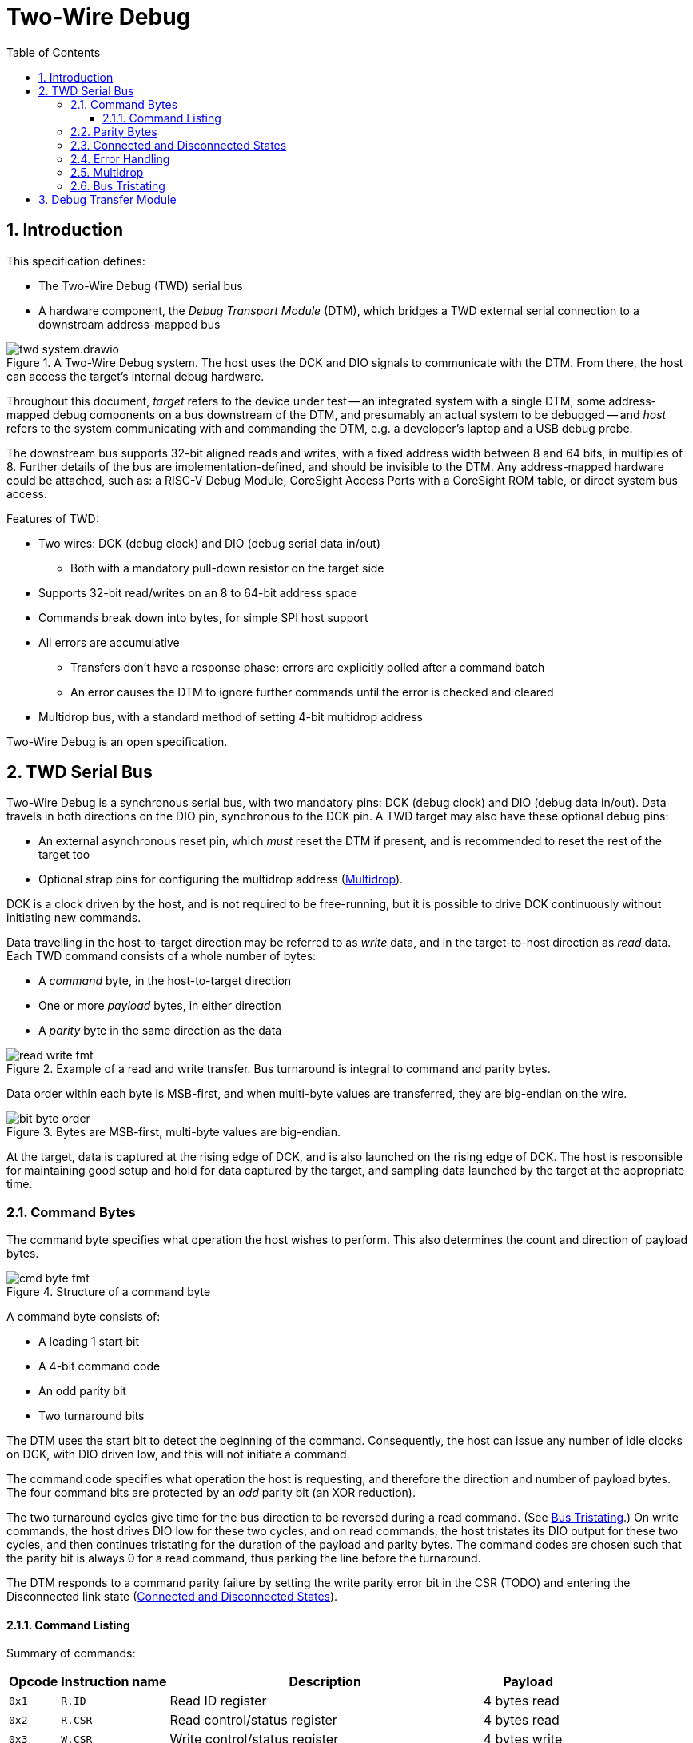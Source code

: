 :sectnums:
:toc:
:toclevels: 3
:doctype: book

:times: ×

= Two-Wire Debug

== Introduction

This specification defines:

* The Two-Wire Debug (TWD) serial bus
* A hardware component, the _Debug Transport Module_ (DTM), which bridges a TWD external serial connection to a downstream address-mapped bus

.A Two-Wire Debug system. The host uses the DCK and DIO signals to communicate with the DTM. From there, the host can access the target's internal debug hardware.
image::img/twd_system.drawio.png[pdfwidth=40%,align=center]

Throughout this document, _target_ refers to the device under test -- an integrated system with a single DTM, some address-mapped debug components on a bus downstream of the DTM, and presumably an actual system to be debugged -- and _host_ refers to the system communicating with and commanding the DTM, e.g. a developer's laptop and a USB debug probe.

The downstream bus supports 32-bit aligned reads and writes, with a fixed address width between 8 and 64 bits, in multiples of 8. Further details of the bus are implementation-defined, and should be invisible to the DTM. Any address-mapped hardware could be attached, such as: a RISC-V Debug Module, CoreSight Access Ports with a CoreSight ROM table, or direct system bus access.

Features of TWD:

* Two wires: DCK (debug clock) and DIO (debug serial data in/out)
** Both with a mandatory pull-down resistor on the target side
* Supports 32-bit read/writes on an 8 to 64-bit address space
* Commands break down into bytes, for simple SPI host support
* All errors are accumulative
** Transfers don't have a response phase; errors are explicitly polled after a command batch
** An error causes the DTM to ignore further commands until the error is checked and cleared
* Multidrop bus, with a standard method of setting 4-bit multidrop address

Two-Wire Debug is an open specification.

== TWD Serial Bus

Two-Wire Debug is a synchronous serial bus, with two mandatory pins: DCK (debug clock) and DIO (debug data in/out). Data travels in both directions on the DIO pin, synchronous to the DCK pin. A TWD target may also have these optional debug pins:

* An external asynchronous reset pin, which _must_ reset the DTM if present, and is recommended to reset the rest of the target too
* Optional strap pins for configuring the multidrop address (<<multidrop>>).

DCK is a clock driven by the host, and is not required to be free-running, but it is possible to drive DCK continuously without initiating new commands.

Data travelling in the host-to-target direction may be referred to as _write_ data, and in the target-to-host direction as _read_ data. Each TWD command consists of a whole number of bytes:

* A _command_ byte, in the host-to-target direction
* One or more _payload_ bytes, in either direction
* A _parity_ byte in the same direction as the data

.Example of a read and write transfer. Bus turnaround is integral to command and parity bytes.
image::img/read_write_fmt.png[pdfwidth=100%,align=center]

Data order within each byte is MSB-first, and when multi-byte values are transferred, they are big-endian on the wire.

.Bytes are MSB-first, multi-byte values are big-endian.
image::img/bit_byte_order.png[pdfwidth=100%,align=center]

At the target, data is captured at the rising edge of DCK, and is also launched on the rising edge of DCK. The host is responsible for maintaining good setup and hold for data captured by the target, and sampling data launched by the target at the appropriate time.

=== Command Bytes

The command byte specifies what operation the host wishes to perform. This also determines the count and direction of payload bytes.

.Structure of a command byte
image::img/cmd_byte_fmt.png[pdfwidth=100%,align=center]


A command byte consists of:

* A leading 1 start bit
* A 4-bit command code
* An odd parity bit
* Two turnaround bits

The DTM uses the start bit to detect the beginning of the command. Consequently, the host can issue any number of idle clocks on DCK, with DIO driven low, and this will not initiate a command.

The command code specifies what operation the host is requesting, and therefore the direction and number of payload bytes. The four command bits are protected by an _odd_ parity bit (an XOR reduction).

The two turnaround cycles give time for the bus direction to be reversed during a read command. (See <<bus-tristating>>.) On write commands, the host drives DIO low for these two cycles, and on read commands, the host tristates its DIO output for these two cycles, and then continues tristating for the duration of the payload and parity bytes. The command codes are chosen such that the parity bit is always 0 for a read command, thus parking the line before the turnaround.

The DTM responds to a command parity failure by setting the write parity error bit in the CSR (TODO) and entering the Disconnected link state (<<connected-and-disconnected>>).


[[command-listing]]
==== Command Listing

Summary of commands:

[%autowidth.stretch, options="header"]
|===
| Opcode | Instruction name | Description | Payload

|`0x1` |`R.ID`      | Read ID register                                   | 4 bytes read
|`0x2` |`R.CSR`     | Read control/status register                       | 4 bytes read
|`0x3` |`W.CSR`     | Write control/status register                      | 4 bytes write
|`0x4` |`R.ADDR`    | Read address register                              | 1-8 bytes read
|`0x5` |`W.ADDR`    | Write address register                             | 1-8 bytes write
|`0x7` |`R.DATA`    | Perform bus read, and get result of last `R.DATA`  | 4 bytes read
|`0x8` |`R.BUFF`    | Get result of last `R.DATA`                        | 4 bytes read
|`0x9` |`W.DATA`    | Perform bus write                                  | 4 bytes write
|`0xf` |`DISCONNECT`| Enter the Disconnected state                       | None
|Others|Reserved    | Host should never issue. Target should Disconnect. |

|===


=== Parity Bytes

The parity byte contains a simple checksum of the payload bytes, and travels in the same direction (host-to-target or target-to-host) as the payload bytes, depending on whether a read or write command was initiated by the command byte.


.Structure of a parity byte
image::img/parity_byte_fmt.png[pdfwidth=100%,align=center]


The parity byte consists of:

* Four parity bits: P3, P2, P1, P0
** P3 is the XOR reduction of bits 7 and 3 of all payload bytes
** P2 is the XOR reduction of bits 6 and 2 of all payload bytes
** P1 is the XOR reduction of bits 5 and 1 of all payload bytes
** P0 is the XOR reduction of bits 4 and 0 of all payload bytes
* Two zero bits
* Two turnaround bits

The turnaround cycles provide a gap between the target driving data during a read command, and the beginning of the next command byte. See <<bus-tristating>>

[[connected-and-disconnected]]
=== Connected and Disconnected States

After power-on, the DTM is in the _Disconnected_ state. In this state, the DTM ignores all commands, and its DIO output remains tristated.

When the DTM detects an appropriate _Connect_ sequence, issued by the host, it enters the _Connected_ state, whereupon it begins to respond to commands. The DTM will not enter the Connected state for any other reason.

The DTM returns to the Disconnected state on any of the following:

* A Disconnect command (see <<command-listing>>)
* A command or write payload parity error
* Assertion of the target's reset pin, if it has one
* Power cycling of the target

The Connect sequence consists of the following:

1. Eight zero-bits
2. The following 8-byte magic sequence: `0xa7, 0xa3, 0x92, 0xdd, 0x9a, 0xbf, 0x04, 0x31`, sent MSB-first
3. A 4-bit multidrop address (see <<multidrop>>), then an _odd_ multidrop address parity bit, then four zero bits

The DTM must correctly detect a Connect sequence preceded by any sequence of bits, including an aborted partial Connect sequence.

The 8-byte magic sequence is the output of a 6-bit LFSR with taps `0x30` and initial state `0x29`. Consequently it does not contain a run of 8 bits, and so the DTM can use the leading zero-bits to find the start of the Connect sequence. The DTM is permitted to match on a Connect sequence with fewer than eight leading zero-bits, but the host must send at least eight leading bits.

For a multidrop address of 0 the full 80-bit Connect sequence is: `0x00, 0xa7, 0xa3, 0x92, 0xdd, 0x9a, 0xbf, 0x04, 0x31, 0x08`.

=== Error Handling

The DTM may encounter errors due to some issue on the downstream bus, or an illegal value written to a DTM register. In this case the DTM sets some error flag in its CSR, and then begins to suppress all side effects of any command other than `DISCONNECT` and `CSR.W` until the error is cleared. Other commands:

* Will not modify the DTM's internal registers (including incrementing the address register).
* Will not initiate a downstream bus access.

The <<dtm-chapter>> chapter goes into more detail about why these errors happen, and how the host can respond.

As long as there are no command or write payload parity errors, the DTM remains in the Connected state, and continues to decode incoming commands.

Since hosts will often batch up commands, a recommended pattern is to append a `CSR.R` to the end of each batch to pick up the accumulated errors.

[[multidrop]]
=== Multidrop

A host can debug up to 16 targets sharing the same DCK and DIO signals. Each target has a 4-bit multidrop address, which is present in the Connect sequence (<<connected-and-disconnected>>). There are two ways to configure the multidrop address:

* (Mandatory support) Writing to the CSR.MDROPADDR
* (Optional support) External strap pins to configure the initial value of CSR.MDROPADDR

On power cycle or assertion of the target's reset pin, CSR.MDROPADDR resets to the value selected by the strap pins, or zero if there are no strap pins. If there _are_ strap pins, the address zero must be available as an option, and CSR.MDROPADDR must still be fully writable.

To connect to a particular target, the host issues a Connect sequence with the relevant multidrop address. Targets ignore a Connect sequence with the wrong multidrop addresses, or a multidrop address parity failure, and remain in the Disconnected state.

To switch to a different target, the host issues a Disconnect command (<<command-listing>>) followed by a Connect sequence for the new target.

To assign addresses to multiple targets without address strap pins, the host must have individual control of the external reset pin of each target, and must know in advance how many targets there are. The procedure is:

1. Assert all reset pins
2. Release the resets one at a time. For each target:
** Issue a Connect sequence to multidrop address 0
** Write a unique nonzero target address to CSR.MDROPADDR
** Issue a Disconnect command

The final target can be left at its initial multidrop address of zero.


[[bus-tristating]]
=== Bus Tristating

TWD is designed to use a single, bidirectional data line (DIO). Whichever end is currently receiving data tristates its DIO output buffer to avoid driving against the opposite end's output buffer.

More specifically, the host tristates its output at the following times:

* The last two cycles of a read command byte (command to payload turnaround)
* The payload and checksum bytes of a read command

The target tristates its output at all times _except_ the following:

* Read payload bytes (unless the read command was ignored due to a previous error)
* The first six cycles of a read parity byte

Turnaround cycles at the end of a read command byte and read parity byte provide a brief safe period, where neither end should be driving DIO, and DIO is simply held low by the bus pulldown resistor. The last bit driven before a turnaround is always a 0: this leaves the line charged in a 0 state, which is maintained by the pull-down.

On any write or data parity error, the DTM immediately enters the Disconnected line state, causing the target to keep its output tristated until the host notices the disconnection and issues a Connect sequence. This is under the assumption that the DTM has now desynchronised from the command stream, and can not safely time its tristating.

Though TWD has been designed to avoid simultaneous driving of the bus, it's recommended to use pads that can survive driving into a short indefinitely, or fit appropriate series resistors to limit the short current.

Because TWD is byte-oriented, it is suitable for use with SPI hardware on the host side. SPI has two unidirectional data pins, rather than a single bidirectional data pin, but this can be adapted with a low-valued series resistor on the SPI output pin:

.Adapting SPI host to TWD target with a series resistor
image::img/spi_to_twd.drawio.png[pdfwidth=40%,align=center]

If this method is used, the host should drive 0s at the point where it ought to tristate its input, as the line would normally be pulled low during turnaround cycles.

[[dtm-chapter]]
== Debug Transfer Module

fooble
